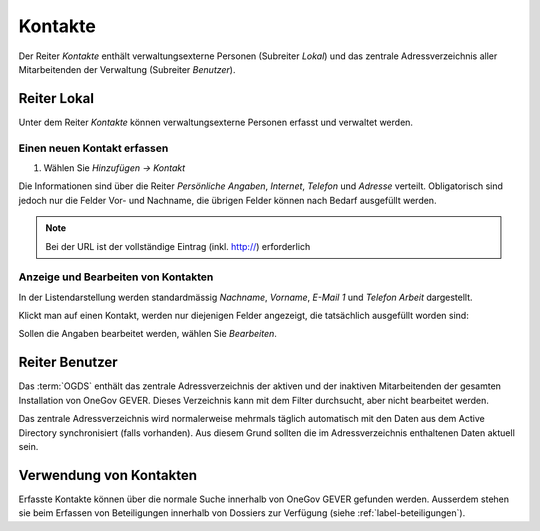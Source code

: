 .. _label-kontakte:
.. _kapitel-kontakte:

Kontakte
========

Der Reiter *Kontakte* enthält verwaltungsexterne Personen (Subreiter
*Lokal*) und das zentrale Adressverzeichnis aller Mitarbeitenden der
Verwaltung (Subreiter *Benutzer*).

|img-kontakte-1|

Reiter Lokal
------------

Unter dem Reiter *Kontakte* können verwaltungsexterne Personen
erfasst und verwaltet werden.

Einen neuen Kontakt erfassen
^^^^^^^^^^^^^^^^^^^^^^^^^^^^

1. Wählen Sie *Hinzufügen → Kontakt*

Die Informationen sind über die Reiter *Persönliche Angaben*,
*Internet*, *Telefon* und *Adresse* verteilt.
Obligatorisch sind jedoch nur die Felder Vor- und Nachname, die übrigen
Felder können nach Bedarf ausgefüllt werden.

|img-kontakte-2|

.. note::
   Bei der URL ist der vollständige Eintrag (inkl. http://) erforderlich

Anzeige und Bearbeiten von Kontakten
^^^^^^^^^^^^^^^^^^^^^^^^^^^^^^^^^^^^

In der Listendarstellung werden standardmässig *Nachname*,
*Vorname*, *E-Mail 1* und *Telefon Arbeit* dargestellt.

Klickt man auf einen Kontakt, werden nur diejenigen Felder angezeigt,
die tatsächlich ausgefüllt worden sind:

|img-kontakte-3|

Sollen die Angaben bearbeitet werden, wählen Sie *Bearbeiten*.

Reiter Benutzer
---------------

Das :term:`OGDS` enthält das zentrale Adressverzeichnis der aktiven und der
inaktiven Mitarbeitenden der gesamten Installation von OneGov GEVER. Dieses
Verzeichnis kann mit dem Filter durchsucht, aber nicht bearbeitet werden.

Das zentrale Adressverzeichnis wird normalerweise mehrmals täglich
automatisch mit den Daten aus dem Active Directory synchronisiert (falls
vorhanden). Aus diesem Grund sollten die im Adressverzeichnis
enthaltenen Daten aktuell sein.

Verwendung von Kontakten
------------------------

Erfasste Kontakte können über die normale Suche innerhalb von OneGov GEVER
gefunden werden. Ausserdem stehen sie beim Erfassen von Beteiligungen innerhalb
von Dossiers zur Verfügung (siehe :ref:`label-beteiligungen`).

.. |img-kontakte-1| image:: img/media/img-kontakte-1.png
.. |img-kontakte-2| image:: img/media/img-kontakte-2.png
.. |img-kontakte-3| image:: img/media/img-kontakte-3.png
